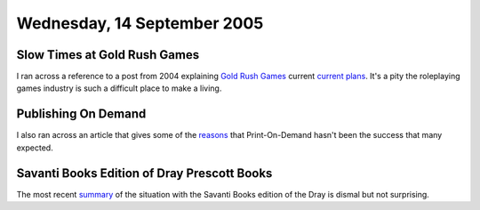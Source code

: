.. title: Gold Rush Games; Publishing on Demand; Dray Prescott Books
.. slug: 2005-09-14
.. date: 2005-09-14 00:00:00 UTC-05:00
.. tags: old blog,gold rush games,pod,dray prescott
.. category: oldblog
.. link: 
.. description: 
.. type: text

Wednesday, 14 September 2005
============================

Slow Times at Gold Rush Games
-----------------------------

I ran across a reference to a post from 2004 explaining `Gold Rush
Games <http://www.goldrushgames.com/>`__ current `current plans
<http://www.goldrushgames.com/forums/index.php?act=ST&f=2&t=384>`__.
It's a pity the roleplaying games industry is such a difficult place
to make a living.

Publishing On Demand
--------------------

I also ran across an article that gives some of the `reasons
<http://www.locusmag.com/2004/Features/03Wallace_PODEssay.html>`__
that Print-On-Demand hasn't been the success that many expected.

Savanti Books Edition of Dray Prescott Books
--------------------------------------------

The most recent `summary
<http://groups.yahoo.com/group/Kregen/message/16632>`__ of the
situation with the Savanti Books edition of the Dray is dismal but not
surprising.
